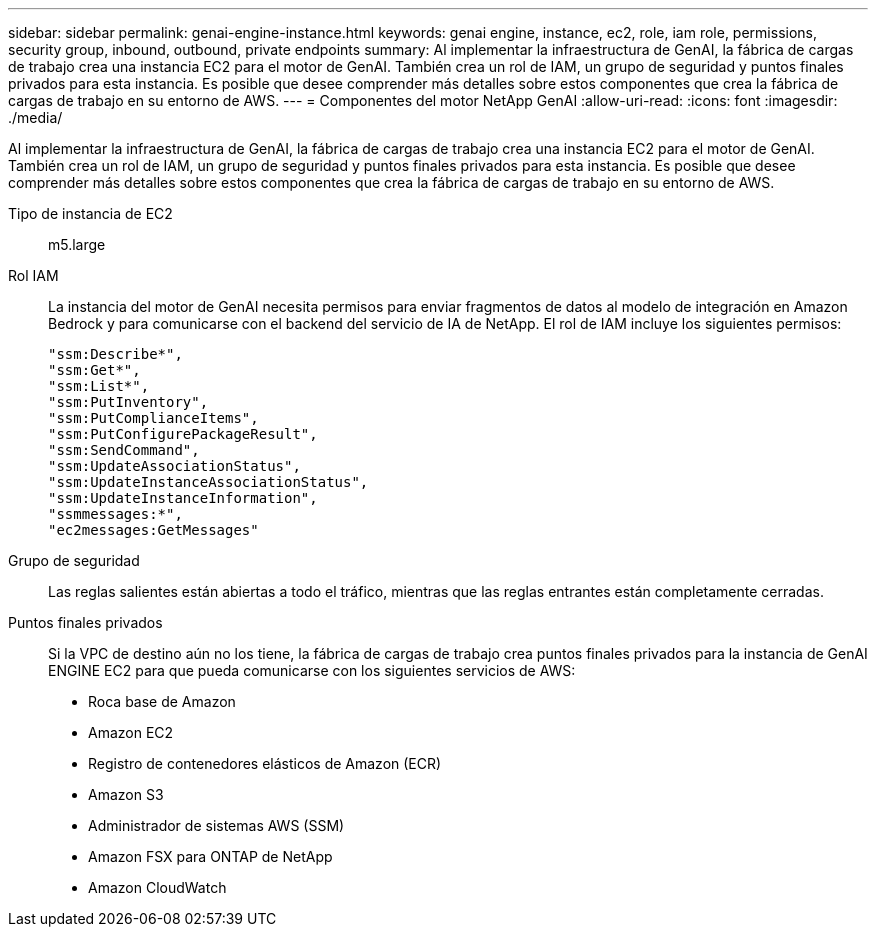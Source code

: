 ---
sidebar: sidebar 
permalink: genai-engine-instance.html 
keywords: genai engine, instance, ec2, role, iam role, permissions, security group, inbound, outbound, private endpoints 
summary: Al implementar la infraestructura de GenAI, la fábrica de cargas de trabajo crea una instancia EC2 para el motor de GenAI. También crea un rol de IAM, un grupo de seguridad y puntos finales privados para esta instancia. Es posible que desee comprender más detalles sobre estos componentes que crea la fábrica de cargas de trabajo en su entorno de AWS. 
---
= Componentes del motor NetApp GenAI
:allow-uri-read: 
:icons: font
:imagesdir: ./media/


[role="lead"]
Al implementar la infraestructura de GenAI, la fábrica de cargas de trabajo crea una instancia EC2 para el motor de GenAI. También crea un rol de IAM, un grupo de seguridad y puntos finales privados para esta instancia. Es posible que desee comprender más detalles sobre estos componentes que crea la fábrica de cargas de trabajo en su entorno de AWS.

Tipo de instancia de EC2:: m5.large
Rol IAM:: La instancia del motor de GenAI necesita permisos para enviar fragmentos de datos al modelo de integración en Amazon Bedrock y para comunicarse con el backend del servicio de IA de NetApp. El rol de IAM incluye los siguientes permisos:
+
--
[source, json]
----
"ssm:Describe*",
"ssm:Get*",
"ssm:List*",
"ssm:PutInventory",
"ssm:PutComplianceItems",
"ssm:PutConfigurePackageResult",
"ssm:SendCommand",
"ssm:UpdateAssociationStatus",
"ssm:UpdateInstanceAssociationStatus",
"ssm:UpdateInstanceInformation",
"ssmmessages:*",
"ec2messages:GetMessages"
----
--
Grupo de seguridad:: Las reglas salientes están abiertas a todo el tráfico, mientras que las reglas entrantes están completamente cerradas.
Puntos finales privados:: Si la VPC de destino aún no los tiene, la fábrica de cargas de trabajo crea puntos finales privados para la instancia de GenAI ENGINE EC2 para que pueda comunicarse con los siguientes servicios de AWS:
+
--
* Roca base de Amazon
* Amazon EC2
* Registro de contenedores elásticos de Amazon (ECR)
* Amazon S3
* Administrador de sistemas AWS (SSM)
* Amazon FSX para ONTAP de NetApp
* Amazon CloudWatch


--

